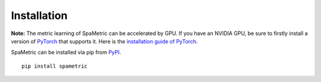************
Installation
************

**Note:** The metric learning of SpaMetric can be accelerated by GPU. If you have an NVIDIA GPU,
be sure to firstly install a version of `PyTorch <https://pytorch.org/>`_
that supports it. Here is the `installation guide of PyTorch <https://pytorch.org/get-started/locally/>`_.

SpaMetric can be installed via pip from `PyPI <https://pypi.org/project/spametric/>`_. ::
	
	pip install spametric
